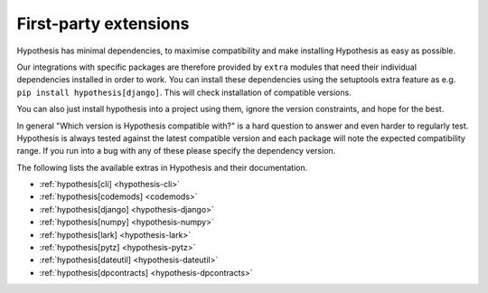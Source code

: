 ======================
First-party extensions
======================

Hypothesis has minimal dependencies, to maximise
compatibility and make installing Hypothesis as easy as possible.

Our integrations with specific packages are therefore provided by ``extra``
modules that need their individual dependencies installed in order to work.
You can install these dependencies using the setuptools extra feature as e.g.
``pip install hypothesis[django]``. This will check installation of compatible versions.

You can also just install hypothesis into a project using them, ignore the version
constraints, and hope for the best.

In general "Which version is Hypothesis compatible with?" is a hard question to answer
and even harder to regularly test. Hypothesis is always tested against the latest
compatible version and each package will note the expected compatibility range. If
you run into a bug with any of these please specify the dependency version.

The following lists the available extras in Hypothesis and their documentation.

* :ref:`hypothesis[cli] <hypothesis-cli>`
* :ref:`hypothesis[codemods] <codemods>`
* :ref:`hypothesis[django] <hypothesis-django>`
* :ref:`hypothesis[numpy] <hypothesis-numpy>`
* :ref:`hypothesis[lark] <hypothesis-lark>`
* :ref:`hypothesis[pytz] <hypothesis-pytz>`
* :ref:`hypothesis[dateutil] <hypothesis-dateutil>`
* :ref:`hypothesis[dpcontracts] <hypothesis-dpcontracts>`
